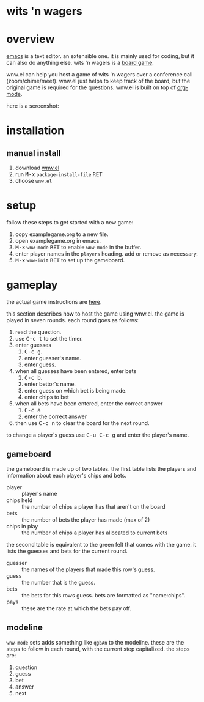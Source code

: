 * wits 'n wagers
* overview

  [[http://www.gnu.org/software/emacs/][emacs]] is a text editor.  an extensible one.  it is mainly used for
  coding, but it can also do anything else.  wits 'n wagers is a [[https://www.northstargames.com/products/wits-wagers-deluxe-edition][board
  game]].

  wnw.el can help you host a game of wits 'n wagers over a conference
  call (zoom/chime/meet).  wnw.el just helps to keep track of the
  board, but the original game is required for the questions.  wnw.el
  is built on top of [[https://orgmode.org/][org-mode]].

  here is a screenshot:
  [[https://ianxm-githubfiles.s3.amazonaws.com/wnw.el/wnw.png]]

* installation

** manual install

  1. download [[https://raw.github.com/ianxm/wnw.el/master/wnw.el][wnw.el]]
  2. run @@html:<kbd>@@M-x@@html:</kbd>@@ ~package-install-file~ @@html:<kbd>@@RET@@html:</kbd>@@
  3. choose ~wnw.el~

* setup
follow these steps to get started with a new game:

1. copy examplegame.org to a new file.
2. open examplegame.org in emacs.
3. @@html:<kbd>@@M-x@@html:</kbd>@@ ~wnw-mode~ @@html:<kbd>@@RET@@html:</kbd>@@
   to enable ~wnw-mode~ in the buffer.
4. enter player names in the ~players~ heading. add or remove as necessary.
5. @@html:<kbd>@@M-x@@html:</kbd>@@ ~wnw-init~ @@html:<kbd>@@RET@@html:</kbd>@@
   to set up the gameboard.

* gameplay

the actual game instructions are [[https://cdn.shopify.com/s/files/1/0283/4324/files/WWDx_Rules_Website.pdf?5252292417795165080][here]].

this section describes how to host the game using wnw.el.  the game is
played in seven rounds.  each round goes as follows:

1. read the question.
2. use @@html:<kbd>@@C-c t@@html:</kbd>@@ to set the timer.
3. enter guesses
   1. @@html:<kbd>@@C-c g@@html:</kbd>@@.
   2. enter guesser's name.
   3. enter guess.
4. when all guesses have been entered, enter bets
   1. @@html:<kbd>@@C-c b@@html:</kbd>@@.
   2. enter bettor's name.
   3. enter guess on which bet is being made.
   4. enter chips to bet
5. when all bets have been entered, enter the correct answer
   1. @@html:<kbd>@@C-c a@@html:</kbd>@@
   2. enter the correct answer
6. then use @@html:<kbd>@@C-c n@@html:</kbd>@@ to clear the board for
   the next round.

to change a player's guess use @@html:<kbd>@@C-u C-c g@@html:</kbd>@@
and enter the player's name.

** gameboard

the gameboard is made up of two tables.  the first table lists the
players and information about each player's chips and bets.

- player :: player's name
- chips held :: the number of chips a player has that aren't on the board
- bets :: the number of bets the player has made (max of 2)
- chips in play :: the number of chips a player has allocated to current bets

the second table is equivalent to the green felt that comes with the
game. it lists the guesses and bets for the current round.

- guesser :: the names of the players that made this row's guess.
- guess :: the number that is the guess.
- bets :: the bets for this rows guess. bets are formatted as "name:chips".
- pays :: these are the rate at which the bets pay off.

** modeline

~wnw-mode~ sets adds something like ~qgbAn~ to the modeline. these are
the steps to follow in each round, with the current step
capitalized. the steps are:

1. question
2. guess
3. bet
4. answer
5. next
